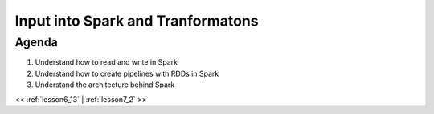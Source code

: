 ..  _lesson7:

=========================================
Input into Spark and Tranformatons
=========================================

Agenda
============

1. Understand how to read and write in Spark
2. Understand how to create pipelines with RDDs in Spark
3. Understand the architecture behind Spark


<< :ref:`lesson6_13` | :ref:`lesson7_2`  >>
